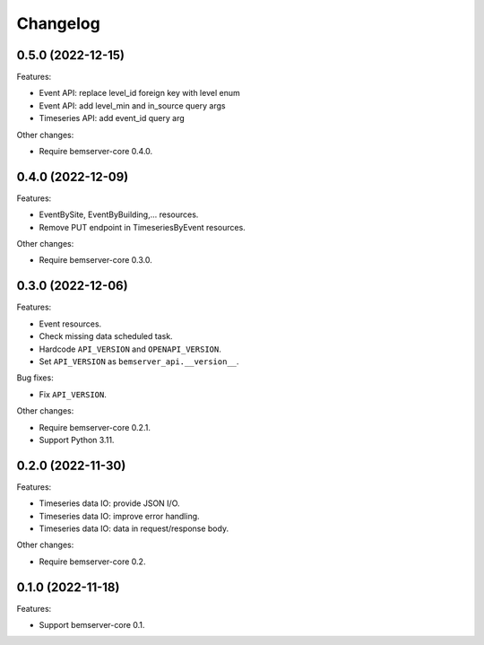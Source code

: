 Changelog
---------

0.5.0 (2022-12-15)
++++++++++++++++++

Features:

- Event API: replace level_id foreign key with level enum
- Event API: add level_min and in_source query args
- Timeseries API: add event_id query arg

Other changes:

- Require bemserver-core 0.4.0.

0.4.0 (2022-12-09)
++++++++++++++++++

Features:

- EventBySite, EventByBuilding,... resources.
- Remove PUT endpoint in TimeseriesByEvent resources.

Other changes:

- Require bemserver-core 0.3.0.

0.3.0 (2022-12-06)
++++++++++++++++++

Features:

- Event resources.
- Check missing data scheduled task.
- Hardcode ``API_VERSION`` and ``OPENAPI_VERSION``.
- Set ``API_VERSION`` as ``bemserver_api.__version__``.

Bug fixes:

- Fix ``API_VERSION``.

Other changes:

- Require bemserver-core 0.2.1.
- Support Python 3.11.


0.2.0 (2022-11-30)
++++++++++++++++++

Features:

- Timeseries data IO: provide JSON I/O.
- Timeseries data IO: improve error handling.
- Timeseries data IO: data in request/response body.

Other changes:

- Require bemserver-core 0.2.

0.1.0 (2022-11-18)
++++++++++++++++++

Features:

- Support bemserver-core 0.1.
